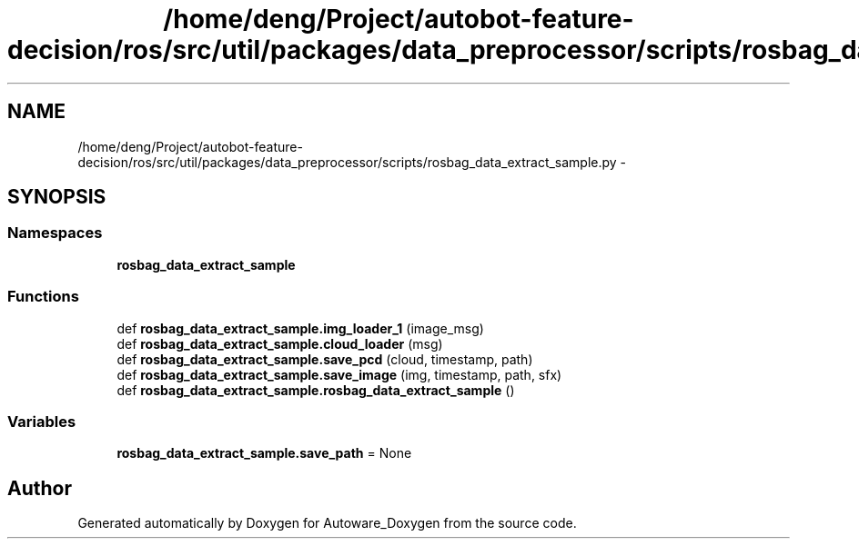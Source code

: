 .TH "/home/deng/Project/autobot-feature-decision/ros/src/util/packages/data_preprocessor/scripts/rosbag_data_extract_sample.py" 3 "Fri May 22 2020" "Autoware_Doxygen" \" -*- nroff -*-
.ad l
.nh
.SH NAME
/home/deng/Project/autobot-feature-decision/ros/src/util/packages/data_preprocessor/scripts/rosbag_data_extract_sample.py \- 
.SH SYNOPSIS
.br
.PP
.SS "Namespaces"

.in +1c
.ti -1c
.RI " \fBrosbag_data_extract_sample\fP"
.br
.in -1c
.SS "Functions"

.in +1c
.ti -1c
.RI "def \fBrosbag_data_extract_sample\&.img_loader_1\fP (image_msg)"
.br
.ti -1c
.RI "def \fBrosbag_data_extract_sample\&.cloud_loader\fP (msg)"
.br
.ti -1c
.RI "def \fBrosbag_data_extract_sample\&.save_pcd\fP (cloud, timestamp, path)"
.br
.ti -1c
.RI "def \fBrosbag_data_extract_sample\&.save_image\fP (img, timestamp, path, sfx)"
.br
.ti -1c
.RI "def \fBrosbag_data_extract_sample\&.rosbag_data_extract_sample\fP ()"
.br
.in -1c
.SS "Variables"

.in +1c
.ti -1c
.RI "\fBrosbag_data_extract_sample\&.save_path\fP = None"
.br
.in -1c
.SH "Author"
.PP 
Generated automatically by Doxygen for Autoware_Doxygen from the source code\&.
